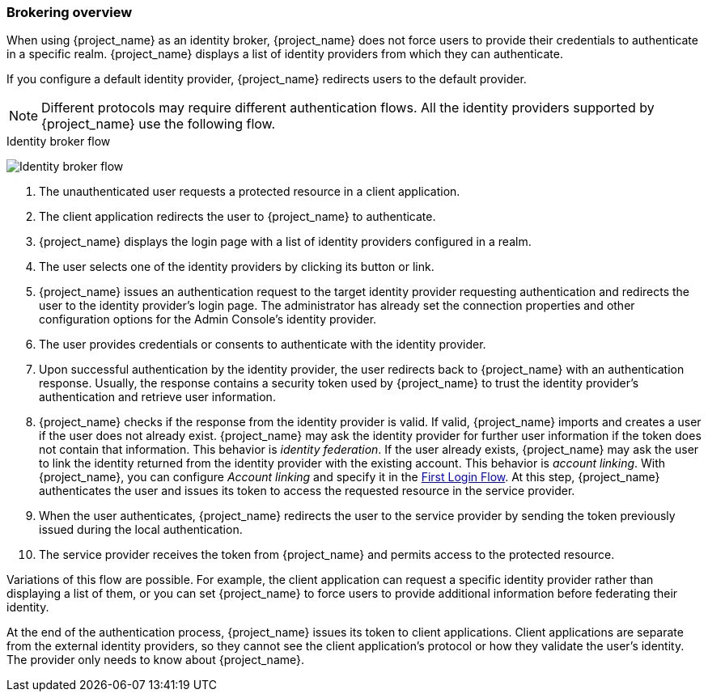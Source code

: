 
[[_identity_broker_overview]]

=== Brokering overview

When using {project_name} as an identity broker, {project_name} does not force users to provide their credentials to authenticate in a specific realm. {project_name} displays a list of identity providers from which they can authenticate.

If you configure a default identity provider, {project_name} redirects users to the default provider.

[NOTE]
====
Different protocols may require different authentication flows. All the identity providers supported by {project_name} use the following flow.
====

.Identity broker flow
image:images/identity_broker_flow.png[Identity broker flow]

. The unauthenticated user requests a protected resource in a client application.
. The client application redirects the user to {project_name} to authenticate.
. {project_name} displays the login page with a list of identity providers configured in a realm.
. The user selects one of the identity providers by clicking its button or link.
. {project_name} issues an authentication request to the target identity provider requesting authentication and redirects the user to the identity provider's login page. The administrator has already set the connection properties and other configuration options for the Admin Console's identity provider.
. The user provides credentials or consents to authenticate with the identity provider.
. Upon successful authentication by the identity provider, the user redirects back to {project_name} with an authentication response. Usually, the response contains a security token used by {project_name} to trust the identity provider's authentication and retrieve user information.
. {project_name} checks if the response from the identity provider is valid.
  If valid, {project_name} imports and creates a user if the user does not already exist. {project_name} may ask the identity provider for further user information if the token does not contain that information. This behavior is _identity federation_.
  If the user already exists, {project_name} may ask the user to link the identity returned from the identity provider with the existing account. This behavior is _account linking_. With {project_name}, you can configure _Account linking_ and specify it in the <<_identity_broker_first_login,First Login Flow>>. At this step, {project_name} authenticates the user and issues its token to access the requested resource in the service provider.
. When the user authenticates, {project_name} redirects the user to the service provider by sending the token previously issued during the local authentication.
. The service provider receives the token from {project_name} and permits access to the protected resource.

Variations of this flow are possible. For example, the client application can request a specific identity provider rather than displaying a list of them, or you can set {project_name} to force users to provide additional information before federating their identity.

At the end of the authentication process, {project_name} issues its token to client applications. Client applications are separate from the external identity providers, so they cannot see the client application's protocol or how they validate the user's identity. The provider only needs to know about {project_name}.
